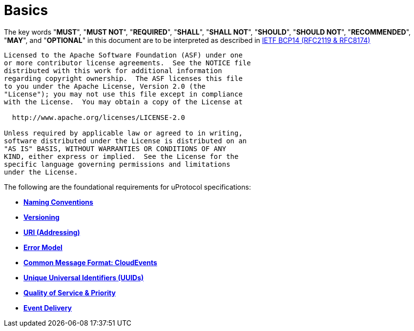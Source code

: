 = Basics
:toc:
:sectnums:

The key words "*MUST*", "*MUST NOT*", "*REQUIRED*", "*SHALL*", "*SHALL NOT*", "*SHOULD*", "*SHOULD NOT*", "*RECOMMENDED*", "*MAY*", and "*OPTIONAL*" in this document are to be interpreted as described in https://www.rfc-editor.org/info/bcp14[IETF BCP14 (RFC2119 & RFC8174)]

----
Licensed to the Apache Software Foundation (ASF) under one
or more contributor license agreements.  See the NOTICE file
distributed with this work for additional information
regarding copyright ownership.  The ASF licenses this file
to you under the Apache License, Version 2.0 (the
"License"); you may not use this file except in compliance
with the License.  You may obtain a copy of the License at

  http://www.apache.org/licenses/LICENSE-2.0

Unless required by applicable law or agreed to in writing,
software distributed under the License is distributed on an
"AS IS" BASIS, WITHOUT WARRANTIES OR CONDITIONS OF ANY
KIND, either express or implied.  See the License for the
specific language governing permissions and limitations
under the License.
----

The following are the foundational requirements for uProtocol specifications:

* *link:namespace.adoc[Naming Conventions]*
* *link:versioning.adoc[Versioning]*
* *link:uri.adoc[URI (Addressing)]*
* *link:error_model.adoc[Error Model]*
* *link:cloudevents.adoc[Common Message Format: CloudEvents]*
* *link:uuid.adoc[Unique Universal Identifiers (UUIDs)]*
* *link:qos.adoc[Quality of Service & Priority]*
* *link:delivery.adoc[Event Delivery]*
